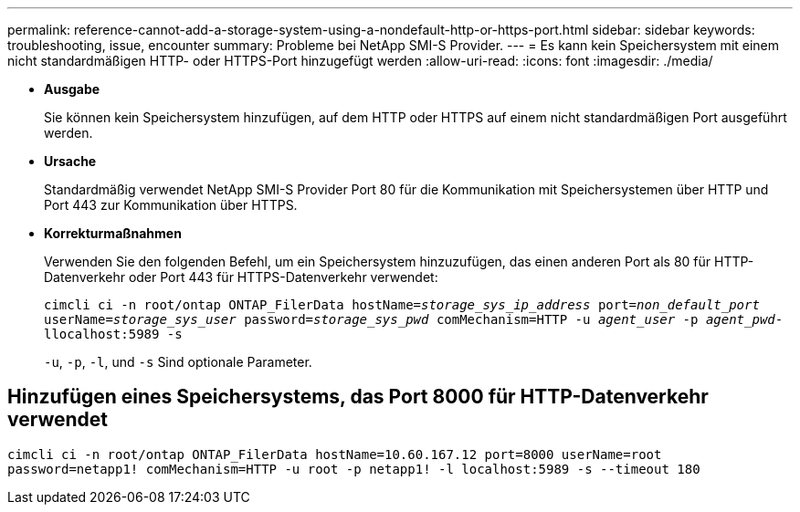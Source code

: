 ---
permalink: reference-cannot-add-a-storage-system-using-a-nondefault-http-or-https-port.html 
sidebar: sidebar 
keywords: troubleshooting, issue, encounter 
summary: Probleme bei NetApp SMI-S Provider. 
---
= Es kann kein Speichersystem mit einem nicht standardmäßigen HTTP- oder HTTPS-Port hinzugefügt werden
:allow-uri-read: 
:icons: font
:imagesdir: ./media/


* *Ausgabe*
+
Sie können kein Speichersystem hinzufügen, auf dem HTTP oder HTTPS auf einem nicht standardmäßigen Port ausgeführt werden.

* *Ursache*
+
Standardmäßig verwendet NetApp SMI-S Provider Port 80 für die Kommunikation mit Speichersystemen über HTTP und Port 443 zur Kommunikation über HTTPS.

* *Korrekturmaßnahmen*
+
Verwenden Sie den folgenden Befehl, um ein Speichersystem hinzuzufügen, das einen anderen Port als 80 für HTTP-Datenverkehr oder Port 443 für HTTPS-Datenverkehr verwendet:

+
`cimcli ci -n root/ontap ONTAP_FilerData hostName=_storage_sys_ip_address_ port=_non_default_port_ userName=_storage_sys_user_ password=_storage_sys_pwd_ comMechanism=HTTP -u _agent_user_ -p _agent_pwd_-llocalhost:5989 -s`

+
`-u`, `-p`, `-l`, und `-s` Sind optionale Parameter.





== Hinzufügen eines Speichersystems, das Port 8000 für HTTP-Datenverkehr verwendet

`cimcli ci -n root/ontap ONTAP_FilerData hostName=10.60.167.12 port=8000 userName=root password=netapp1! comMechanism=HTTP -u root -p netapp1! -l localhost:5989 -s --timeout 180`
